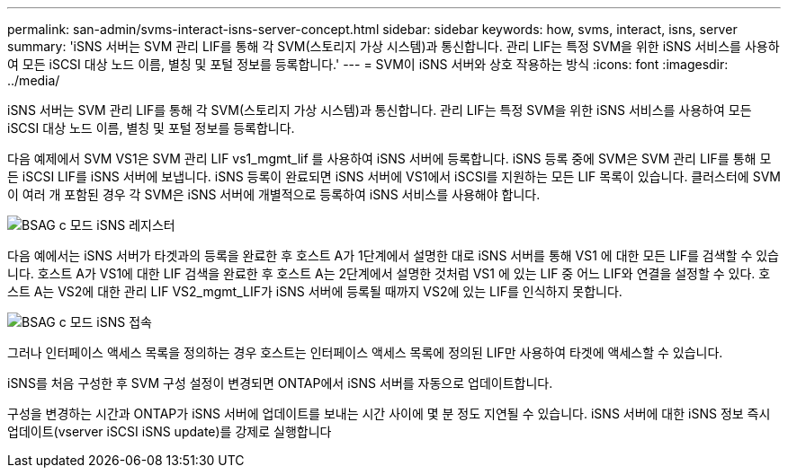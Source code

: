 ---
permalink: san-admin/svms-interact-isns-server-concept.html 
sidebar: sidebar 
keywords: how, svms, interact, isns, server 
summary: 'iSNS 서버는 SVM 관리 LIF를 통해 각 SVM(스토리지 가상 시스템)과 통신합니다. 관리 LIF는 특정 SVM을 위한 iSNS 서비스를 사용하여 모든 iSCSI 대상 노드 이름, 별칭 및 포털 정보를 등록합니다.' 
---
= SVM이 iSNS 서버와 상호 작용하는 방식
:icons: font
:imagesdir: ../media/


[role="lead"]
iSNS 서버는 SVM 관리 LIF를 통해 각 SVM(스토리지 가상 시스템)과 통신합니다. 관리 LIF는 특정 SVM을 위한 iSNS 서비스를 사용하여 모든 iSCSI 대상 노드 이름, 별칭 및 포털 정보를 등록합니다.

다음 예제에서 SVM VS1은 SVM 관리 LIF vs1_mgmt_lif 를 사용하여 iSNS 서버에 등록합니다. iSNS 등록 중에 SVM은 SVM 관리 LIF를 통해 모든 iSCSI LIF를 iSNS 서버에 보냅니다. iSNS 등록이 완료되면 iSNS 서버에 VS1에서 iSCSI를 지원하는 모든 LIF 목록이 있습니다. 클러스터에 SVM이 여러 개 포함된 경우 각 SVM은 iSNS 서버에 개별적으로 등록하여 iSNS 서비스를 사용해야 합니다.

image::../media/bsag_c-mode_iSNS_register.png[BSAG c 모드 iSNS 레지스터]

다음 예에서는 iSNS 서버가 타겟과의 등록을 완료한 후 호스트 A가 1단계에서 설명한 대로 iSNS 서버를 통해 VS1 에 대한 모든 LIF를 검색할 수 있습니다. 호스트 A가 VS1에 대한 LIF 검색을 완료한 후 호스트 A는 2단계에서 설명한 것처럼 VS1 에 있는 LIF 중 어느 LIF와 연결을 설정할 수 있다. 호스트 A는 VS2에 대한 관리 LIF VS2_mgmt_LIF가 iSNS 서버에 등록될 때까지 VS2에 있는 LIF를 인식하지 못합니다.

image::../media/bsag_c-mode_iSNS_connect.png[BSAG c 모드 iSNS 접속]

그러나 인터페이스 액세스 목록을 정의하는 경우 호스트는 인터페이스 액세스 목록에 정의된 LIF만 사용하여 타겟에 액세스할 수 있습니다.

iSNS를 처음 구성한 후 SVM 구성 설정이 변경되면 ONTAP에서 iSNS 서버를 자동으로 업데이트합니다.

구성을 변경하는 시간과 ONTAP가 iSNS 서버에 업데이트를 보내는 시간 사이에 몇 분 정도 지연될 수 있습니다. iSNS 서버에 대한 iSNS 정보 즉시 업데이트(vserver iSCSI iSNS update)를 강제로 실행합니다
